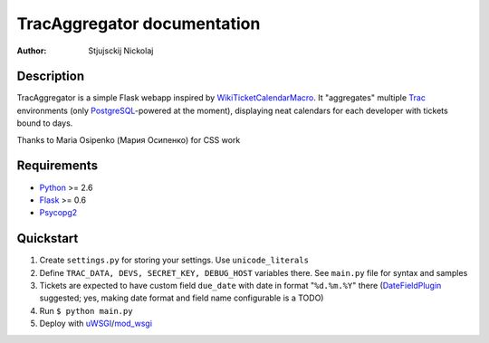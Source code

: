 ====================================
TracAggregator documentation
====================================

:Author: Stjujsckij Nickolaj

Description
-----------

TracAggregator is a simple Flask webapp inspired by WikiTicketCalendarMacro_.
It "aggregates" multiple Trac_ environments (only PostgreSQL_-powered
at the moment), displaying neat calendars for each developer with tickets
bound to days.

Thanks to Maria Osipenko (Мария Осипенко) for CSS work

.. _WikiTicketCalendarMacro: http://trac-hacks.org/wiki/WikiTicketCalendarMacro
.. _Trac: http://trac.edgewall.com/
.. _PostgreSQL: http://www.postgresql.org/

Requirements
------------

* Python_ >= 2.6
* Flask_ >= 0.6
* Psycopg2_

.. _Python: http://python.org/
.. _Flask: http://flask.pocoo.org/
.. _Psycopg2: http://initd.org/psycopg/

Quickstart
----------
1. Create ``settings.py`` for storing your settings. Use ``unicode_literals``
2. Define ``TRAC_DATA, DEVS, SECRET_KEY, DEBUG_HOST`` variables there.
   See ``main.py`` file for syntax and samples
3. Tickets are expected to have custom field ``due_date`` with date in format
   "``%d.%m.%Y``" there (DateFieldPlugin_ suggested; yes, making date format
   and field name configurable is a TODO)
4. Run
   ``$ python main.py``
5. Deploy with uWSGI_/mod_wsgi_

.. _DateFieldPlugin: http://trac-hacks.org/wiki/DateFieldPlugin
.. _uWSGI: http://projects.unbit.it/uwsgi/
.. _mod_wsgi: http://code.google.com/p/modwsgi/

